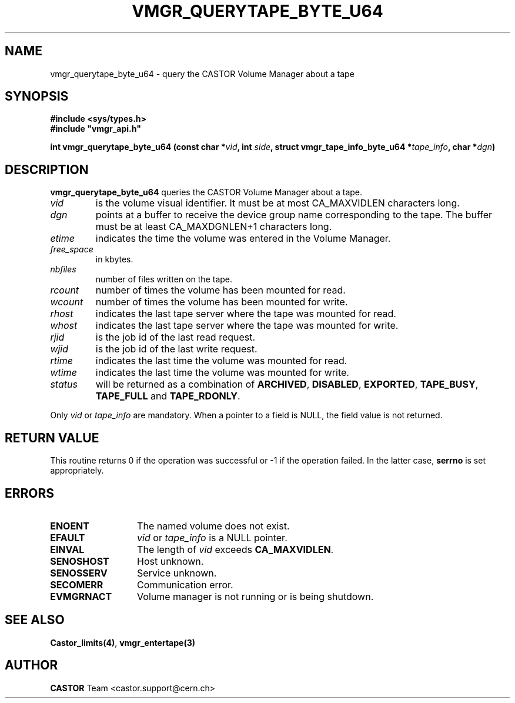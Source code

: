 .\" Copyright (C) 1999-2003 by CERN/IT/PDP/DM
.\" All rights reserved
.\"
.TH VMGR_QUERYTAPE_BYTE_U64 3 "$Date: 2003/11/17 06:46:30 $" CASTOR "vmgr Library Functions"
.SH NAME
vmgr_querytape_byte_u64 \- query the CASTOR Volume Manager about a tape
.SH SYNOPSIS
.B #include <sys/types.h>
.br
\fB#include "vmgr_api.h"\fR
.sp
.BI "int vmgr_querytape_byte_u64 (const char *" vid ,
.BI "int " side ,
.BI "struct vmgr_tape_info_byte_u64 *" tape_info ,
.BI "char *" dgn )
.SH DESCRIPTION
.B vmgr_querytape_byte_u64
queries the CASTOR Volume Manager about a tape.
.TP
.I vid
is the volume visual identifier.
It must be at most CA_MAXVIDLEN characters long.
.TP
.I dgn
points at a buffer to receive the device group name corresponding to
the tape.
The buffer must be at least CA_MAXDGNLEN+1 characters long.
.TP
.I etime
indicates the time the volume was entered in the Volume Manager.
.TP
.I free_space
in kbytes.
.TP
.I nbfiles
number of files written on the tape.
.TP
.I rcount
number of times the volume has been mounted for read.
.TP
.I wcount
number of times the volume has been mounted for write.
.TP
.I rhost
indicates the last tape server where the tape was mounted for read.
.TP
.I whost
indicates the last tape server where the tape was mounted for write.
.TP
.I rjid
is the job id of the last read request.
.TP
.I wjid
is the job id of the last write request.
.TP
.I rtime
indicates the last time the volume was mounted for read.
.TP
.I wtime
indicates the last time the volume was mounted for write.
.TP
.I status
will be returned as a combination of
.BR ARCHIVED ,
.BR DISABLED ,
.BR EXPORTED ,
.BR TAPE_BUSY ,
.BR TAPE_FULL
and
.BR TAPE_RDONLY .
.LP
Only
.I vid
or
.I tape_info
are mandatory. When a pointer to a field is NULL, the field value is not returned.
.SH RETURN VALUE
This routine returns 0 if the operation was successful or -1 if the operation
failed. In the latter case,
.B serrno
is set appropriately.
.SH ERRORS
.TP 1.3i
.B ENOENT
The named volume does not exist.
.TP
.B EFAULT
.I vid
or
.I tape_info
is a NULL pointer.
.TP
.B EINVAL
The length of
.I vid
exceeds
.BR CA_MAXVIDLEN .
.TP
.B SENOSHOST
Host unknown.
.TP
.B SENOSSERV
Service unknown.
.TP
.B SECOMERR
Communication error.
.TP
.B EVMGRNACT
Volume manager is not running or is being shutdown.
.SH SEE ALSO
.BR Castor_limits(4) ,
.B vmgr_entertape(3)
.SH AUTHOR
\fBCASTOR\fP Team <castor.support@cern.ch>
